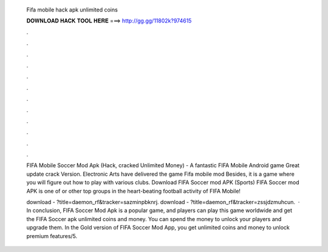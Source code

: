   Fifa mobile hack apk unlimited coins
  
  
  
  𝐃𝐎𝐖𝐍𝐋𝐎𝐀𝐃 𝐇𝐀𝐂𝐊 𝐓𝐎𝐎𝐋 𝐇𝐄𝐑𝐄 ===> http://gg.gg/11802k?974615
  
  
  
  .
  
  
  
  .
  
  
  
  .
  
  
  
  .
  
  
  
  .
  
  
  
  .
  
  
  
  .
  
  
  
  .
  
  
  
  .
  
  
  
  .
  
  
  
  .
  
  
  
  .
  
  FIFA Mobile Soccer Mod Apk (Hack, cracked Unlimited Money) - A fantastic FIFA Mobile Android game Great update crack Version. Electronic Arts have delivered the game Fifa mobile mod Besides, it is a game where you will figure out how to play with various clubs. Download FIFA Soccer mod APK (Sports) FIFA Soccer mod APK is one of or other top groups in the heart-beating football activity of FIFA Mobile!
  
  download - ?title=daemon_rf&tracker=sazminpbknrj. download - ?title=daemon_rf&tracker=zssjdzmuhcun.  · In conclusion, FIFA Soccer Mod Apk is a popular game, and players can play this game worldwide and get the FIFA Soccer apk unlimited coins and money. You can spend the money to unlock your players and upgrade them. In the Gold version of FIFA Soccer Mod App, you get unlimited coins and money to unlock premium features/5.
